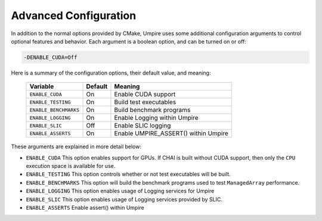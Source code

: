 .. _advanced_configuration:

======================
Advanced Configuration
======================

In addition to the normal options provided by CMake, Umpire uses some additional
configuration arguments to control optional features and behavior. Each
argument is a boolean option, and  can be turned on or off:

.. code-block:: bash

    -DENABLE_CUDA=Off

Here is a summary of the configuration options, their default value, and meaning:

      ===========================  ======== ===============================================================================
      Variable                     Default  Meaning
      ===========================  ======== ===============================================================================
      ``ENABLE_CUDA``              On       Enable CUDA support
      ``ENABLE_TESTING``           On       Build test executables
      ``ENABLE_BENCHMARKS``        On       Build benchmark programs
      ``ENABLE_LOGGING``           On       Enable Logging within Umpire
      ``ENABLE_SLIC``              Off      Enable SLIC logging
      ``ENABLE_ASSERTS``           On       Enable UMPIRE_ASSERT() within Umpire
      ===========================  ======== ===============================================================================

These arguments are explained in more detail below:

* ``ENABLE_CUDA``
  This option enables support for GPUs. If CHAI is built without CUDA support,
  then only the ``CPU`` execution space is available for use.

* ``ENABLE_TESTING``
  This option controls whether or not test executables will be built.

* ``ENABLE_BENCHMARKS``
  This option will build the benchmark programs used to test ``ManagedArray``
  performance.

* ``ENABLE_LOGGING``
  This option enables usage of Logging services for Umpire

* ``ENABLE_SLIC``
  This option enables usage of Logging services provided by SLIC.

* ``ENABLE_ASSERTS``
  Enable assert() within Umpire
